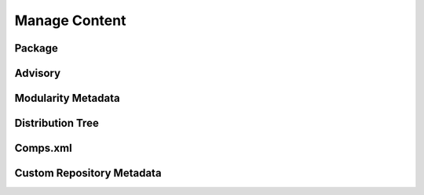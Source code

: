 Manage Content
==============

Package
-------


Advisory
--------


Modularity Metadata
-------------------


Distribution Tree
-----------------


Comps.xml
---------


Custom Repository Metadata
---------------------------
